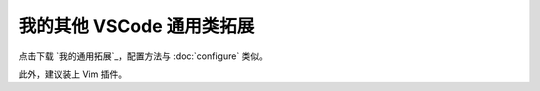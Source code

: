 我的其他 VSCode 通用类拓展
************************


点击下载 `我的通用拓展`_，配置方法与 :doc:`configure` 类似。

此外，建议装上 Vim 插件。